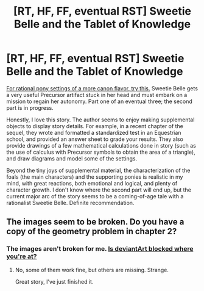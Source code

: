 #+TITLE: [RT, HF, FF, eventual RST] Sweetie Belle and the Tablet of Knowledge

* [RT, HF, FF, eventual RST] Sweetie Belle and the Tablet of Knowledge
:PROPERTIES:
:Author: Transfuturist
:Score: 11
:DateUnix: 1435908959.0
:DateShort: 2015-Jul-03
:END:
[[http://www.fimfiction.net/story/208802/sweetie-belle-and-the-tablet-of-knowledge][For rational pony settings of a more canon flavor, try this.]] Sweetie Belle gets a very useful Precursor artifact stuck in her head and must embark on a mission to regain her autonomy. Part one of an eventual three; the second part is in progress.

Honestly, I love this story. The author seems to enjoy making supplemental objects to display story details. For example, in a recent chapter of the sequel, they wrote and formatted a standardized test in an Equestrian school, and provided an answer sheet to grade your results. They also provide drawings of a few mathematical calculations done in story (such as the use of calculus with Precursor symbols to obtain the area of a triangle), and draw diagrams and model some of the settings.

Beyond the tiny joys of supplemental material, the characterization of the foals (the main characters) and the supporting ponies is realistic in my mind, with great reactions, both emotional and logical, and plenty of character growth. I don't know where the second part will end up, but the current major arc of the story seems to be a coming-of-age tale with a rationalist Sweetie Belle. Definite recommendation.


** The images seem to be broken. Do you have a copy of the geometry problem in chapter 2?
:PROPERTIES:
:Author: Chronophilia
:Score: 1
:DateUnix: 1435982889.0
:DateShort: 2015-Jul-04
:END:

*** The images aren't broken for me. [[https://web.archive.org/web/20140910184010/http://fc04.deviantart.net/fs70/f/2014/219/8/d/triangle_area_solution_by_cheshiretwilight-d7u2vwr.png][Is deviantArt blocked where you're at?]]
:PROPERTIES:
:Author: Transfuturist
:Score: 3
:DateUnix: 1435985871.0
:DateShort: 2015-Jul-04
:END:

**** No, some of them work fine, but others are missing. Strange.

Great story, I've just finished it.
:PROPERTIES:
:Author: Chronophilia
:Score: 1
:DateUnix: 1435987253.0
:DateShort: 2015-Jul-04
:END:
